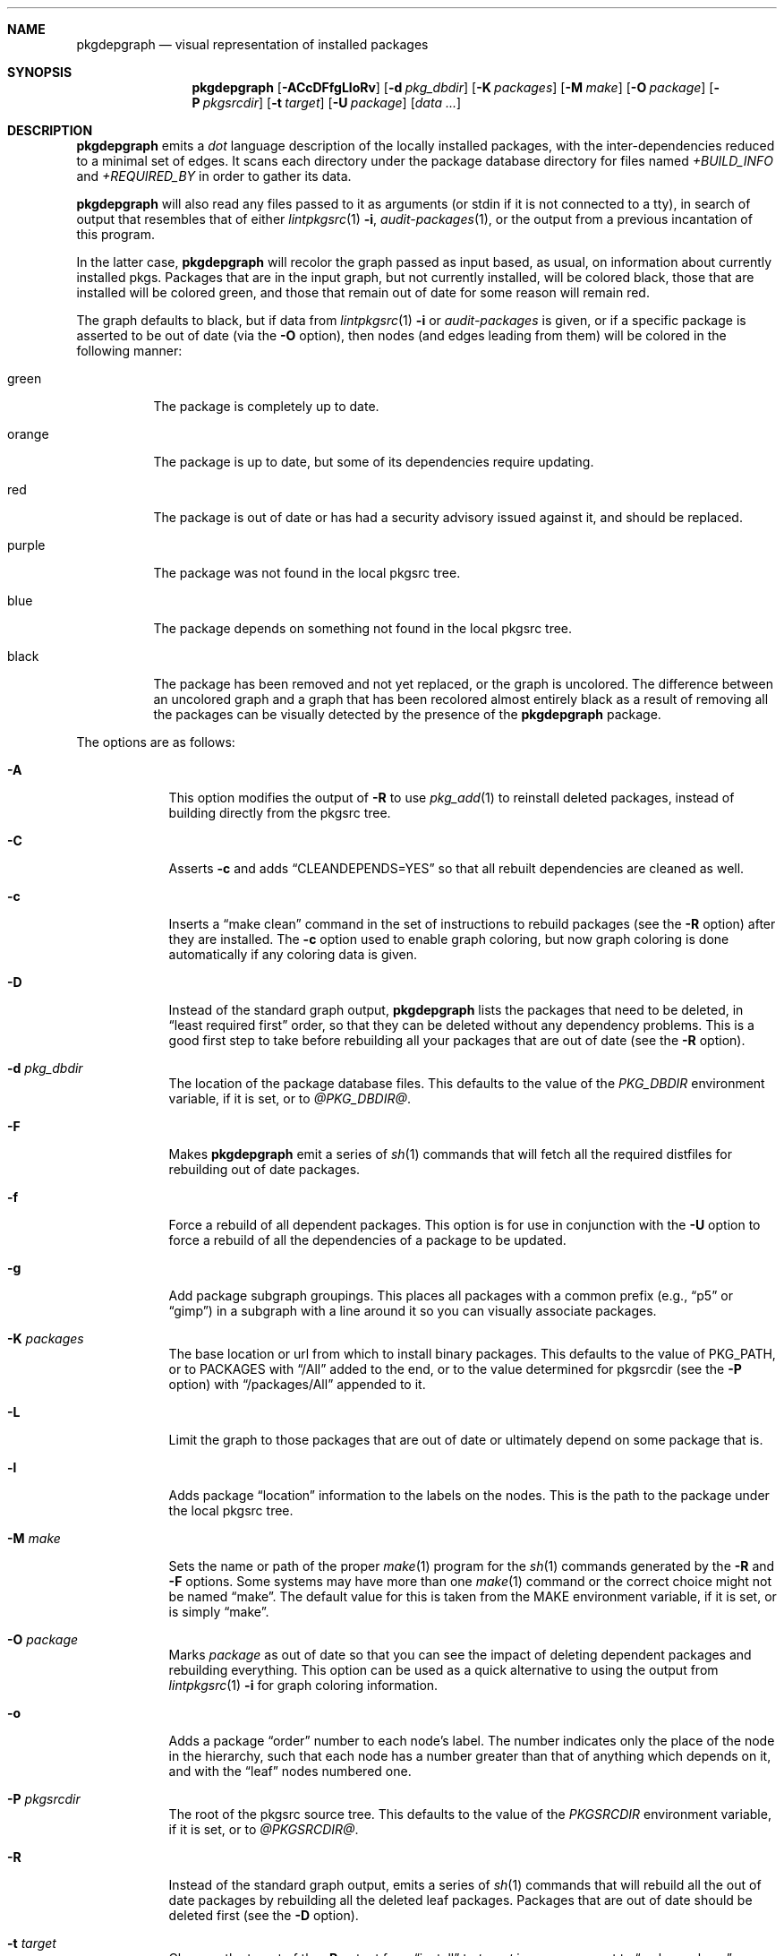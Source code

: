 .\"	$NetBSD: pkgdepgraph.1,v 1.7 2003/04/16 09:50:01 wiz Exp $
.\"
.\" Copyright (c) 2002, 2003 by Andrew Brown <atatat@netbsd.org>
.\" Absolutely no warranty.
.\"
.Dd March 6, 2003
.Dt PKGDEPGRAPH 1
.Sh NAME
.Nm pkgdepgraph
.Nd visual representation of installed packages
.Sh SYNOPSIS
.Nm
.Op Fl ACcDFfgLloRv
.Op Fl d Ar pkg_dbdir
.Op Fl K Ar packages
.Op Fl M Ar make
.Op Fl O Ar package
.Op Fl P Ar pkgsrcdir
.Op Fl t Ar target
.Op Fl U Ar package
.Op Pa data ...
.Sh DESCRIPTION
.Nm
emits a
.Pa dot
language description of the locally installed packages, with the
inter-dependencies reduced to a minimal set of edges.
It scans each directory under the package database directory for files
named
.Pa +BUILD_INFO
and
.Pa +REQUIRED_BY
in order to gather its data.
.Pp
.Nm
will also read any files passed to it as arguments (or stdin if it
is not connected to a tty), in search of output that resembles that
of either
.Xr lintpkgsrc 1
.Fl i ,
.Xr audit-packages 1 ,
or the output from a previous incantation of this program.
.Pp
In the latter case,
.Nm
will recolor the graph passed as input based, as usual, on information
about currently installed pkgs.
Packages that are in the input graph, but not currently installed,
will be colored black, those that are installed will be colored green,
and those that remain out of date for some reason will remain red.
.Pp
The graph defaults to black, but if data from
.Xr lintpkgsrc 1
.Fl i
or
.Pa audit-packages
is given, or if a specific package is asserted to be out of date (via the
.Fl O
option), then nodes (and edges leading from them) will be colored in
the following manner:
.Bl -tag -width purple
.It green
The package is completely up to date.
.It orange
The package is up to date, but some of its dependencies require updating.
.It red
The package is out of date or has had a security advisory issued
against it, and should be replaced.
.It purple
The package was not found in the local pkgsrc tree.
.It blue
The package depends on something not found in the local pkgsrc tree.
.It black
The package has been removed and not yet replaced, or the graph is
uncolored.
The difference between an uncolored graph and a graph that has been
recolored almost entirely black as a result of removing all the
packages can be visually detected by the presence of the
.Nm
package.
.El
.Pp
The options are as follows:
.Bl -tag -width package
.It Fl A
This option modifies the output of
.Fl R
to use
.Xr pkg_add 1
to reinstall deleted packages, instead of building directly from the
pkgsrc tree.
.It Fl C
Asserts
.Fl c
and adds
.Dq CLEANDEPENDS=YES
so that all rebuilt dependencies are cleaned as well.
.It Fl c
Inserts a
.Dq make clean
command in the set of instructions to rebuild packages (see the
.Fl R
option) after they are installed.
The
.Fl c
option used to enable graph coloring, but now graph coloring is done
automatically if any coloring data is given.
.It Fl D
Instead of the standard graph output,
.Nm
lists the packages that need to be deleted, in
.Dq least required first
order, so that they can be deleted without any dependency problems.
This is a good first step to take before rebuilding all your packages
that are out of date (see the
.Fl R
option).
.It Fl d Ar pkg_dbdir
The location of the package database files.
This defaults to the value of the
.Pa PKG_DBDIR
environment variable, if it is set, or to
.Pa @PKG_DBDIR@ .
.It Fl F
Makes
.Nm
emit a series of
.Xr sh 1
commands that will fetch all the required distfiles for rebuilding out
of date packages.
.It Fl f
Force a rebuild of all dependent packages.
This option is for use in conjunction with the
.Fl U
option to force a rebuild of all the dependencies of a package to be
updated.
.It Fl g
Add package subgraph groupings.
This places all packages with a common prefix (e.g.,
.Dq p5
or
.Dq gimp )
in a subgraph with a line around it so you can visually associate
packages.
.It Fl K Ar packages
The base location or url from which to install binary packages.
This defaults to the value of PKG_PATH, or to PACKAGES with
.Dq Dv /All
added to the end, or to the value determined for pkgsrcdir (see the
.Fl P
option) with
.Dq Dv /packages/All
appended to it.
.It Fl L
Limit the graph to those packages that are out of date
or ultimately depend on some package that is.
.It Fl l
Adds package
.Dq location
information to the labels on the nodes.
This is the path to the package under the local pkgsrc tree.
.It Fl M Ar make
Sets the name or path of the proper
.Xr make 1
program for the
.Xr sh 1
commands generated by the
.Fl R
and
.Fl F
options.
Some systems may have more than one
.Xr make 1
command or the correct choice might not be named
.Dq make .
The default value for this is taken from the MAKE environment
variable, if it is set, or is simply
.Dq make .
.It Fl O Ar package
Marks
.Ar package
as out of date so that you can see the impact of deleting dependent
packages and rebuilding everything.
This option can be used as a quick alternative to using the output
from
.Xr lintpkgsrc 1
.Fl i
for graph coloring information.
.It Fl o
Adds a package
.Dq order
number to each node's label.
The number indicates only the place of the node in the hierarchy, such
that each node has a number greater than that of anything which
depends on it, and with the
.Dq leaf
nodes numbered one.
.It Fl P Ar pkgsrcdir
The root of the pkgsrc source tree.
This defaults to the value of the
.Pa PKGSRCDIR
environment variable, if it is set, or to
.Pa @PKGSRCDIR@ .
.It Fl R
Instead of the standard graph output, emits a series of
.Xr sh 1
commands that will rebuild all the out of date packages by rebuilding
all the deleted leaf packages.
Packages that are out of date should be deleted first (see the
.Fl D
option).
.It Fl t Ar target
Changes the target of the
.Fl R
output from
.Dq install
to
.Ar target
in case you want to
.Dq make package
or some other target.
.It Fl U Ar package
Generates a graph with only the out of date dependencies of
.Ar package
marked in red (ie, packages that are out of date but not dependencies
of
.Ar package
will not be considered out of date).
This will show the entire effect of deleting all related packages in
order to update the dependencies of the given package.
If the
.Fl f
option is used, then all the dependencies of
.Ar package
will be marked as out of date and the effect on the installed package
base will be accordingly greater.
.It Fl v
Adds the package version number to the node's label in the graph.
.El
.Sh ENVIRONMENT
.Ss MAKE
The default name for the
.Dq make
program used in the
.Xr sh 1
commands generated by the
.Fl F
and
.Fl R
output modes.
.Ss PKG_DBDIR
Where to find registered packages instead of
.Pa @PKG_DBDIR@ .
.Ss PKGSRCDIR
Where the pkgsrc tree is located instead of
.Pa @PKGSRCDIR@ .
.Ss PKG_PATH
.Ss PACKAGES
Two variables that can be used as a location for binary packages.
See the
.Fl A
and
.Fl K
options for more details.
.Sh EXAMPLES
The default output:
.Bd -literal -offset indent
$ pkgdepgraph | dotty -
.Ed
.Pp
To generate graph output for later use, and a postscript image of it:
.Bd -literal -offset indent
$ lintpkgsrc -i \*[Gt] pkgdepgraph.in
$ audit-packages \*[Gt]\*[Gt] pkgdepgraph.in
$ pkgdepgraph -lv pkgdepgraph.in \*[Gt] pkgdepgraph.dot
$ dot -Tps pkgdepgraph.dot \*[Gt] pkgdepgraph.ps
.Ed
.Pp
To generate a graph of just the out of date nodes as a gif:
.Bd -literal -offset indent
$ pkgdepgraph -L pkgdepgraph.in \*[Gt] out-of-date.dot
$ dot -Tgif out-of-date.dot \*[Gt] out-of-date.gif
.Ed
.Pp
To make a list of packages that need to be removed in order to bring
all packages up to date:
.Bd -literal -offset indent
$ pkgdepgraph -D pkgdepgraph.in \*[Gt] delete_order
$ pkgdepgraph -R pkgdepgraph.in \*[Gt] rebuild.sh
.Ed
.Pp
To subsequently delete all out of date and stale packages:
.Bd -literal -offset indent
$ pkg_delete `cat delete_order`
$ sh rebuild.sh
.Ed
.Pp
You may also find it useful to
.Dq pre-fetch
all the required distfiles for the rebuild as below, so that you can
do all the rebuilding while off-line:
.Bd -literal -offset indent
$ pkgdepgraph -F pkgdepgraph.in \*[Gt] fetch.sh
$ sh fetch.sh
.Ed
.Pp
Running the rebuild script will probably take a while, but if you
need to stop it or it stops by itself for any reason, you can rerun
the script, and it will pick up where it left off.
If there are certain packages that you want installed before others
are reinstalled, feel free to reorder the lines in the script.
.Pp
You can also
.Dq make clean
wherever you like when the rebuild script is not running, or even
update your tree in between runs of the script, though in the latter
case, it would be prudent to resume the script in the following manner
so that any packages that are newly out of date are removed and
replaced.
.Bd -literal -offset indent
$ pkgdepgraph -D pkgdepgraph.in \*[Gt] delete_order
$ pkgdepgraph -R pkgdepgraph.in \*[Gt]\*[Gt] rebuild.sh
$ pkg_delete `cat delete_order`
$ sh rebuild.sh
.Ed
.Pp
It is important to note that if you have specifically installed a
particular package that is a dependency, and another package (or other
packages) exist that can satisfy the same dependency, you should
probably pre-install that particular package.
There is no guarantee that the typical processing order will install
the same package.
.Pp
A similar task is to update all the out of date dependencies of an
package, rebuild the package, and any others that might share the same
dependencies:
.Bd -literal -offset indent
$ pkgdepgraph -U mozilla -D pkgdepgraph.in \*[Gt] delete_order
$ pkgdepgraph -U mozilla -R pkgdepgraph.in \*[Gt] rebuild.sh
$ pkg_delete `cat delete_order`
$ sh rebuild.sh
.Ed
.Pp
Or perhaps to rebuild a specific package and all packages which depend
on it:
.Bd -literal -offset indent
$ pkgdepgraph -O glib -D \*[Gt] delete_order
$ pkgdepgraph -O glib -R \*[Gt] rebuild.sh
$ pkg_delete `cat delete_order`
$ sh rebuild.sh
.Ed
.Pp
Finally, to see the current state of the installed packages after some
packages have been deleted, and some (but perhaps not all) have been
reinstalled:
.Bd -literal -offset indent
$ pkgdepgraph out-of-date.dot | dot -Tps \*[Gt] current.ps
.Ed
.Sh SEE ALSO
.Xr dot 1 ,
.Xr dotty 1 ,
.Xr lintpkgsrc 1
.Sh AUTHORS
.An Andrew Brown Aq atatat@netbsd.org
.Sh BUGS
.Nm
was written in
.Xr perl 1 ,
but I believe the balance of code layout and comments is actually
reasonable, despite what you may think of perl.
.Pp
The
.Dq rebuild
output and the
.Dq fetch
output (see the
.Fl R
and
.Fl F
options) do not deal very well with packages that have moved within
the pkgsrc tree.
It is necessary that you edit the rebuild script by hand to work
around this.
